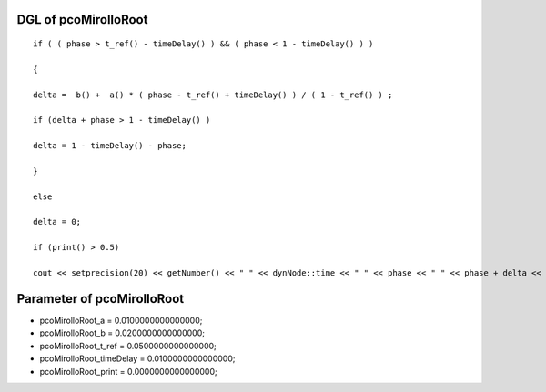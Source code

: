 

DGL of pcoMirolloRoot
------------------------------------------

::


	if ( ( phase > t_ref() - timeDelay() ) && ( phase < 1 - timeDelay() ) )

	{

	delta =  b() +  a() * ( phase - t_ref() + timeDelay() ) / ( 1 - t_ref() ) ;

	if (delta + phase > 1 - timeDelay() )

	delta = 1 - timeDelay() - phase;

	}

	else

	delta = 0;

	if (print() > 0.5)

	cout << setprecision(20) << getNumber() << " " << dynNode::time << " " << phase << " " << phase + delta <<  endl;

Parameter of pcoMirolloRoot
-----------------------------------------



- pcoMirolloRoot_a 		 =  0.0100000000000000; 
- pcoMirolloRoot_b 		 =  0.0200000000000000; 
- pcoMirolloRoot_t_ref 		 =  0.0500000000000000; 
- pcoMirolloRoot_timeDelay 		 =  0.0100000000000000; 
- pcoMirolloRoot_print 		 =  0.0000000000000000; 

